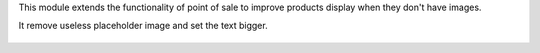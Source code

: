 This module extends the functionality of point of sale to improve products
display when they don't have images.

It remove useless placeholder image and set the text bigger.

.. figure:: ../static/description/point_of_sale.png
   :width: 800 px
